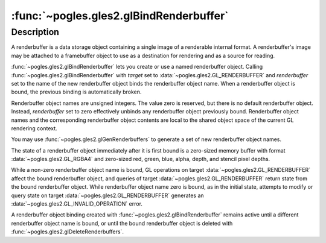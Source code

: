 :func:`~pogles.gles2.glBindRenderbuffer`
========================================

.. function:: pogles.gles2.glBindRenderbuffer(target, renderbuffer)

    Bind a named renderbuffer object.

    :param target: is the target to which the renderbuffer object is bound.  It
            must be :data:`~pogles.gles2.GL_RENDERBUFFER`.
    :type target: int
    :param renderbuffer: is the name of a renderbuffer object.
    :type renderbuffer: int
    :raises: :exc:`~pogles.gles2.GLException`


Description
-----------

A renderbuffer is a data storage object containing a single image of a
renderable internal format.  A renderbuffer's image may be attached to a
framebuffer object to use as a destination for rendering and as a source for
reading.

:func:`~pogles.gles2.glBindRenderbuffer` lets you create or use a named
renderbuffer object.  Calling :func:`~pogles.gles2.glBindRenderbuffer` with
*target* set to :data:`~pogles.gles2.GL_RENDERBUFFER` and *renderbuffer* set to
the name of the new renderbuffer object binds the renderbuffer object name.
When a renderbuffer object is bound, the previous binding is automatically
broken.

Renderbuffer object names are unsigned integers.  The value zero is reserved,
but there is no default renderbuffer object.  Instead, *renderbuffer* set to
zero effectively unbinds any renderbuffer object previously bound.
Renderbuffer object names and the corresponding renderbuffer object contents
are local to the shared object space of the current GL rendering context.

You may use :func:`~pogles.gles2.glGenRenderbuffers` to generate a set of new
renderbuffer object names.

The state of a renderbuffer object immediately after it is first bound is a
zero-sized memory buffer with format :data:`~pogles.gles2.GL_RGBA4` and
zero-sized red, green, blue, alpha, depth, and stencil pixel depths.

While a non-zero renderbuffer object name is bound, GL operations on target
:data:`~pogles.gles2.GL_RENDERBUFFER` affect the bound renderbuffer object, and
queries of target :data:`~pogles.gles2.GL_RENDERBUFFER` return state from the
bound renderbuffer object. While renderbuffer object name zero is bound, as in
the initial state, attempts to modify or query state on target
:data:`~pogles.gles2.GL_RENDERBUFFER` generates an
:data:`~pogles.gles2.GL_INVALID_OPERATION` error.

A renderbuffer object binding created with
:func:`~pogles.gles2.glBindRenderbuffer` remains active until a different
renderbuffer object name is bound, or until the bound renderbuffer object is
deleted with :func:`~pogles.gles2.glDeleteRenderbuffers`.
